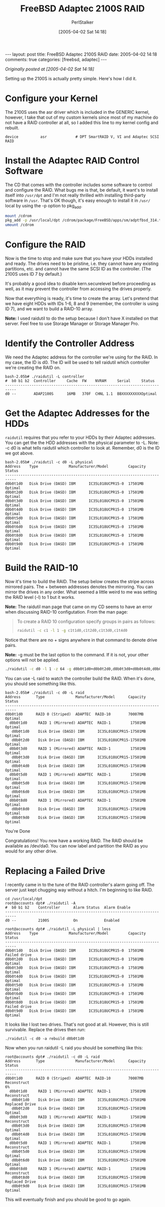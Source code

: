 #+TITLE: FreeBSD Adaptec 2100S RAID
#+AUTHOR: PerlStalker
#+DATE: [2005-04-02 Sat 14:18]
#+begin_html
---
layout: post
title: FreeBSD Adaptec 2100S RAID
date: 2005-04-02 14:18
comments: true
categories: [freebsd, adaptec]
---
#+end_html


/Originally posted at [2005-04-02 Sat 14:18]/

Setting up the 2100S is actually pretty simple. Here's how I did it.

* Configure your Kernel

The 2100S uses the asr driver which is included in the GENERIC kernel,
however, I take that out of my custom kernels since most of my machine do not
have a RAID controller at all, so I added this line to my kernel config and
rebuilt.

#+BEGIN_EXAMPLE
device          asr             # DPT SmartRAID V, VI and Adaptec SCSI RAID
#+END_EXAMPLE

* Install the Adaptec RAID Control Software

The CD that comes with the controller includes some software to control and
configure the RAID. What bugs me is that, be default, it want's to install
itself into =/usr/dpt= and I'm not really thrilled with installing third-party
software in =/usr=. That's OK though, it's easy enough to install it in =/usr/=
local by using the -p option to pkg_add.

#+BEGIN_SRC sh
mount /cdrom
pkg_add -p /usr/local/dpt /cdrom/package/FreeBSD/apps/sm/adptfbsd_314.tgz
umount /cdrom
#+END_SRC

* Configure the RAID

Now is the time to stop and make sure that you have your HDDs installed and
ready. The drives need to be pristine, i.e. they cannot have any existing
partitions, etc. and cannot have the same SCSI ID as the controller. (The
2100S uses ID 7 by default.)

It's probably a good idea to disable kern.securelevel before proceeding as
well, as it may prevent the controller from accessing the drives properly.

Now that everything is ready, it's time to create the array. Let's pretend
that we have eight HDDs with IDs 1-6, 8 and 9 (remember, the controller is
using ID 7), and we want to build a RAID-10 array.

*Note:* I used raidutil to do the setup because I don't have X installed on that
server. Feel free to use Storage Manager or Storage Manager Pro.

* Identify the Controller Address

We need the Adaptec address for the controller we're using for the RAID. In my
case, the ID is d0. The ID will be used to tell raidutil which controller
we're creating the RAID on.

#+BEGIN_EXAMPLE
bash-2.05b# ./raidutil -L controller
#  b0 b1 b2  Controller     Cache  FW    NVRAM     Serial     Status
---------------------------------------------------------------------------
d0 --        ADAP2100S      16MB   370F  CHNL 1.1  BBXXXXXXXXXOptimal
#+END_EXAMPLE

* Get the Adaptec Addresses for the HDDs

=raidutil= requires that you refer to your HDDs by their Adaptec addresses. You
can get the the HDD addresses with the physical parameter to -L. Note: -c d0
is what tells raidutil which controller to look at. Remember, d0 is the ID we
got above.

#+BEGIN_EXAMPLE
bash-2.05b# ./raidutil -c d0 -L physical
Address    Type              Manufacturer/Model         Capacity  Status
---------------------------------------------------------------------------
d0b0t1d0   Disk Drive (DASD) IBM      IC35L018UCPR15-0  17501MB   Optimal
d0b0t2d0   Disk Drive (DASD) IBM      IC35L018UCPR15-0  17501MB   Optimal
d0b0t3d0   Disk Drive (DASD) IBM      IC35L018UCPR15-0  17501MB   Optimal
d0b0t4d0   Disk Drive (DASD) IBM      IC35L018UCPR15-0  17501MB   Optimal
d0b0t5d0   Disk Drive (DASD) IBM      IC35L018UCPR15-0  17501MB   Optimal
d0b0t6d0   Disk Drive (DASD) IBM      IC35L018UCPR15-0  17501MB   Optimal
d0b0t8d0   Disk Drive (DASD) IBM      IC35L018UCPR15-0  17501MB   Optimal
d0b0t9d0   Disk Drive (DASD) IBM      IC35L018UCPR15-0  17501MB   Optimal
#+END_EXAMPLE

* Build the RAID-10

Now it's time to build the RAID. The setup below creates the stripe across
mirrored pairs. The + between addresses denotes the mirroring. You can mirror
the drives in any order. What seemed a little weird to me was setting the RAID
level (-l) to 1 but it works.

*Note:* The raidutil man page that came on my CD seems to have an error when
discussing RAID-10 configutation. From the man page:

#+BEGIN_QUOTE
    To create a RAID 10 configuration specify groups in pairs as follows:
#+BEGIN_SRC sh
             raidutil -c c1 -l 1 -g c1t1d0,c1t2d0,c1t3d0,c1t4d0
#+END_SRC
#+END_QUOTE

Notice that there are no + signs anywhere in that command to denote drive
pairs.

*Note:* -g must be the last option to the command. If it is not, your other
options will not be applied.

#+BEGIN_SRC sh
./raidutil -c d0 -l 1 -z 64 -g d0b0t1d0+d0b0t2d0,d0b0t3d0+d0b0t4d0,d0b0t5d0+d0b0t6d0,d0b0t8d0+d0b0t9d0
#+END_SRC

You can use -L raid to watch the controller build the RAID. When it's done,
you should see something like this.

#+BEGIN_EXAMPLE
bash-2.05b# ./raidutil -c d0 -L raid   
Address       Type              Manufacturer/Model      Capacity  Status
---------------------------------------------------------------------------
d0b0t1d0      RAID 0 (Striped)  ADAPTEC  RAID-10        70007MB   Optimal
  d0b0t1d0     RAID 1 (Mirrored) ADAPTEC  RAID-1         17501MB   Optimal
   d0b0t1d0    Disk Drive (DASD) IBM      IC35L018UCPR15-17501MB   Optimal
   d0b0t2d0    Disk Drive (DASD) IBM      IC35L018UCPR15-17501MB   Optimal
  d0b0t3d0     RAID 1 (Mirrored) ADAPTEC  RAID-1         17501MB   Optimal
   d0b0t3d0    Disk Drive (DASD) IBM      IC35L018UCPR15-17501MB   Optimal
   d0b0t4d0    Disk Drive (DASD) IBM      IC35L018UCPR15-17501MB   Optimal
  d0b0t5d0     RAID 1 (Mirrored) ADAPTEC  RAID-1         17501MB   Optimal
   d0b0t5d0    Disk Drive (DASD) IBM      IC35L018UCPR15-17501MB   Optimal
   d0b0t6d0    Disk Drive (DASD) IBM      IC35L018UCPR15-17501MB   Optimal
  d0b0t8d0     RAID 1 (Mirrored) ADAPTEC  RAID-1         17501MB   Optimal
   d0b0t8d0    Disk Drive (DASD) IBM      IC35L018UCPR15-17501MB   Optimal
   d0b0t9d0    Disk Drive (DASD) IBM      IC35L018UCPR15-17501MB   Optimal
#+END_EXAMPLE

You're Done

Congratulations! You now have a working RAID. The RAID should be available as
/dev/da0. You can now label and partition the RAID as you would for any other
drive.

* Replacing a Failed Drive

I recently came in to the tune of the RAID controller's alarm going off. The
server just kept chugging way without a hitch. I'm beginning to like RAID.

#+BEGIN_EXAMPLE
cd /usr/local/dpt
root@accounts dpt# ./raidutil -A
#  b0 b1 b2    Controller      Alarm Status  Alarm Enable
---------------------------------------------------------------------------
d0 --          2100S           On            Enabled

root@accounts dpt# ./raidutil -L physical | less
Address    Type              Manufacturer/Model         Capacity  Status
---------------------------------------------------------------------------
d0b0t1d0   Disk Drive (DASD) IBM      IC35L018UCPR15-0  17501MB   Failed drive
d0b0t2d0   Disk Drive (DASD) IBM      IC35L018UCPR15-0  17501MB   Optimal
d0b0t3d0   Disk Drive (DASD) IBM      IC35L018UCPR15-0  17501MB   Optimal
d0b0t4d0   Disk Drive (DASD) IBM      IC35L018UCPR15-0  17501MB   Optimal
d0b0t5d0   Disk Drive (DASD) IBM      IC35L018UCPR15-0  17501MB   Optimal
d0b0t6d0   Disk Drive (DASD) IBM      IC35L018UCPR15-0  17501MB   Optimal
d0b0t8d0   Disk Drive (DASD) IBM      IC35L018UCPR15-0  17501MB   Failed drive
d0b0t9d0   Disk Drive (DASD) IBM      IC35L018UCPR15-0  17501MB   Optimal
#+END_EXAMPLE

It looks like I lost two drives. That's not good at all. However, this is
still survivable. Replace the drives then run:

#+BEGIN_EXAMPLE
./raidutil -c d0 -a rebuild d0b0t1d0
#+END_EXAMPLE

Now when you run raidutil -L raid you should be something like this:

#+BEGIN_EXAMPLE
root@accounts dpt# ./raidutil -c d0 -L raid
Address       Type              Manufacturer/Model      Capacity  Status
---------------------------------------------------------------------------
d0b0t1d0      RAID 0 (Striped)  ADAPTEC  RAID-10        70007MB   Reconstruct
6%
  d0b0t1d0     RAID 1 (Mirrored) ADAPTEC  RAID-1         17501MB   Reconstruct
   d0b0t1d0    Disk Drive (DASD) IBM      IC35L018UCPR15-17501MB   Replaced Drive
   d0b0t2d0    Disk Drive (DASD) IBM      IC35L018UCPR15-17501MB   Optimal
  d0b0t3d0     RAID 1 (Mirrored) ADAPTEC  RAID-1         17501MB   Reconstruct
   d0b0t3d0    Disk Drive (DASD) IBM      IC35L018UCPR15-17501MB   Optimal
   d0b0t4d0    Disk Drive (DASD) IBM      IC35L018UCPR15-17501MB   Optimal
  d0b0t5d0     RAID 1 (Mirrored) ADAPTEC  RAID-1         17501MB   Reconstruct
   d0b0t5d0    Disk Drive (DASD) IBM      IC35L018UCPR15-17501MB   Optimal
   d0b0t6d0    Disk Drive (DASD) IBM      IC35L018UCPR15-17501MB   Optimal
  d0b0t8d0     RAID 1 (Mirrored) ADAPTEC  RAID-1         17501MB   Reconstruct
   d0b0t8d0    Disk Drive (DASD) IBM      IC35L018UCPR15-17501MB   Replaced Drive
   d0b0t9d0    Disk Drive (DASD) IBM      IC35L018UCPR15-17501MB   Optimal
#+END_EXAMPLE

This will eventually finish and you should be good to go again.

